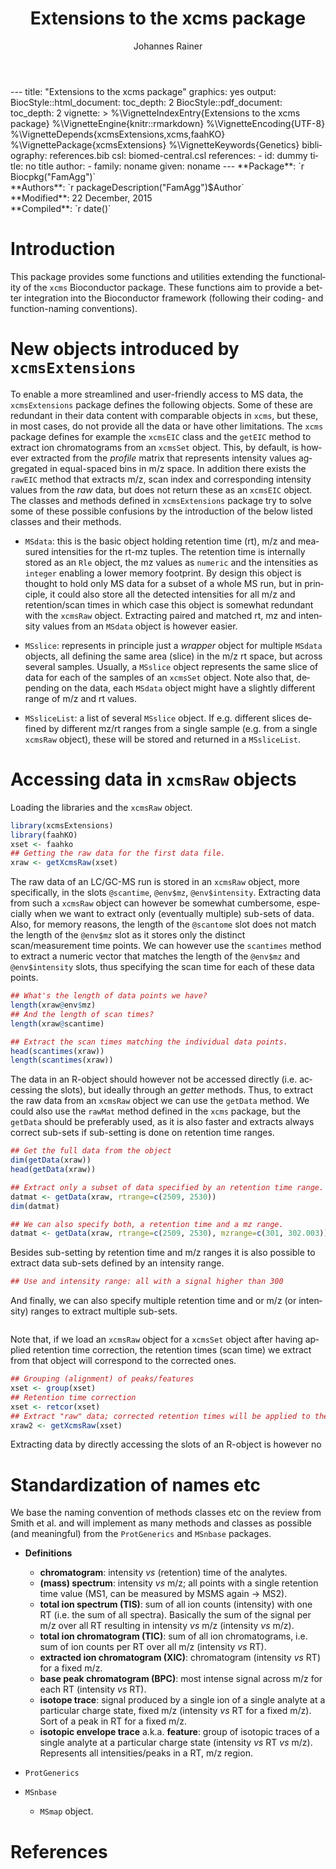 #+TITLE: Extensions to the xcms package
#+AUTHOR:    Johannes Rainer
#+EMAIL:     johannes.rainer@eurac.edu
#+DESCRIPTION:
#+KEYWORDS:
#+LANGUAGE:  en
#+OPTIONS: ^:{} toc:nil
#+PROPERTY: exports code
#+PROPERTY: session *R*

#+EXPORT_SELECT_TAGS: export
#+EXPORT_EXCLUDE_TAGS: noexport

#+BEGIN_HTML
---
title: "Extensions to the xcms package"
graphics: yes
output:
  BiocStyle::html_document:
    toc_depth: 2
  BiocStyle::pdf_document:
    toc_depth: 2
vignette: >
  %\VignetteIndexEntry{Extensions to the xcms package}
  %\VignetteEngine{knitr::rmarkdown}
  %\VignetteEncoding{UTF-8}
  %\VignetteDepends{xcmsExtensions,xcms,faahKO}
  %\VignettePackage{xcmsExtensions}
  %\VignetteKeywords{Genetics}
bibliography: references.bib
csl: biomed-central.csl
references:
- id: dummy
  title: no title
  author:
  - family: noname
    given: noname
---

**Package**: `r Biocpkg("FamAgg")`<br />
**Authors**: `r packageDescription("FamAgg")$Author`<br />
**Modified**: 22 December, 2015<br />
**Compiled**: `r date()`

#+END_HTML

# #+BEGIN_SRC R :ravel echo=FALSE, results='asis', message=FALSE
#   BiocStyle::markdown()
# #+END_SRC

* How to export this to a =Rmd= vignette			   :noexport:

Use =ox-ravel= to export this file as an R markdown file (=C-c C-e m r=). That
way we don't need to edit the resulting =Rmd= file.

* How to export this to a =Rnw= vignette 			   :noexport:

*Note*: this is deprecated! Use the =Rmd= export instead!

Use =ox-ravel= from the =orgmode-accessories= package to export this file to a
=Rnw= file. After export edit the generated =Rnw= in the following way:

1) Delete all =\usepackage= commands.
2) Move the =<<style>>= code chunk before the =\begin{document}= and before
   =\author=.
3) Move all =%\Vignette...= lines at the start of the file (even before
   =\documentclass=).
4) Replace =\date= with =\date{Modified: 21 October, 2013. Compiled: \today}=
5) Eventually search for all problems with =texttt=, i.e. search for pattern
   ="==.

Note: use =:ravel= followed by the properties for the code chunk headers,
e.g. =:ravel results='hide'=. Other options for knitr style options are:
+ =results=: ='hide'= (hides all output, not warnings or messages), ='asis'=,
  ='markup'= (the default).
+ =warning=: =TRUE= or =FALSE= whether warnings should be displayed.
+ =message=: =TRUE= or =FALSE=, same as above.
+ =include=: =TRUE= or =FALSE=, whether the output should be included into the
  final document (code is still evaluated).

* Working with =svn= and =git=					   :noexport:

First check out the svn repo using git:

=git svn clone svn+ssh://svn@source.gm.eurac.edu/chrisUtils --stdlayout=.

Pull the existing =git= repository to this /new/ repo: from within the folder call

=git pull ~/Projects/git/chrisUtils=

Eventually rebasing it again (shouldn't do anything actually).

=git svn rebase=

Commiting (if there is anything to commit) and push it to svn:

=git svn dcommit=.

Now, if we want to create a tag (say we have done a release).

=git svn tag=.


Based on
http://stackoverflow.com/questions/22527867/adding-svn-remote-to-existing-git-repo.



* Introduction

This package provides some functions and utilities extending the functionality
of the =xcms= Bioconductor package. These functions aim to provide a better
integration into the Bioconductor framework (following their coding- and
function-naming conventions).


* New objects introduced by =xcmsExtensions=

To enable a more streamlined and user-friendly access to MS data, the
=xcmsExtensions= package defines the following objects. Some of these are
redundant in their data content with comparable objects in =xcms=, but these, in
most cases, do not provide all the data or have other limitations. The =xcms=
package defines for example the =xcmsEIC= class and the =getEIC= method to
extract ion chromatograms from an =xcmsSet= object. This, by default, is however
extracted from the /profile/ matrix that represents intensity values aggregated
in equal-spaced bins in m/z space. In addition there exists the =rawEIC= method
that extracts m/z, scan index and corresponding intensity values from the /raw/
data, but does not return these as an =xcmsEIC= object. The classes and methods
defined in =xcmsExtensions= package try to solve some of these possible
confusions by the introduction of the below listed classes and their methods.

+ =MSdata=: this is the basic object holding retention time (rt), m/z and
  measured intensities for the rt-mz tuples. The retention time is internally
  stored as an =Rle= object, the mz values as =numeric= and the intensities as
  =integer= enabling a lower memory footprint. By design this object is thought
  to hold only MS data for a subset of a whole MS run, but in principle, it
  could also store all the detected intensities for all m/z and retention/scan
  times in which case this object is somewhat redundant with the =xcmsRaw=
  object. Extracting paired and matched rt, mz and intensity values from an
  =MSdata= object is however easier.

+ =MSslice=: represents in principle just a /wrapper/ object for multiple
  =MSdata= objects, all defining the same area (slice) in the m/z rt space, but
  across several samples. Usually, a =MSslice= object represents the same slice
  of data for each of the samples of an =xcmsSet= object. Note also that,
  depending on the data, each =MSdata= object might have a slightly different
  range of m/z and rt values.

+ =MSsliceList=: a list of several =MSslice= object. If e.g. different slices
  defined by different mz/rt ranges from a single sample (e.g. from a single
  =xcmsRaw= object), these will be stored and returned in a =MSsliceList=.

* Accessing data in =xcmsRaw= objects

Loading the libraries and the =xcmsRaw= object.

#+BEGIN_SRC R :ravel results='silent', message=FALSE
  library(xcmsExtensions)
  library(faahKO)
  xset <- faahko
  ## Getting the raw data for the first data file.
  xraw <- getXcmsRaw(xset)
#+END_SRC

The raw data of an LC/GC-MS run is stored in an =xcmsRaw= object, more
specifically, in the slots =@scantime=, =@env$mz=, =@env$intensity=. Extracting
data from such a =xcmsRaw= object can however be somewhat cumbersome, especially
when we want to extract only (eventually multiple) sub-sets of data. Also, for
memory reasons, the length of the =@scantome= slot does not match the length of
the =@env$mz= slot as it stores only the distinct scan/measurement time points.
We can however use the =scantimes= method to extract a numeric vector that
matches the length of the =@env$mz= and =@env$intensity= slots, thus specifying
the scan time for each of these data points.

#+BEGIN_SRC R
  ## What's the length of data points we have?
  length(xraw@env$mz)
  ## And the length of scan times?
  length(xraw@scantime)

  ## Extract the scan times matching the individual data points.
  head(scantimes(xraw))
  length(scantimes(xraw))
#+END_SRC

The data in an R-object should however not be accessed directly (i.e. accessing
the slots), but ideally through an /getter/ methods. Thus, to extract the raw
data from an =xcmsRaw= object we can use the =getData= method. We could also use
the =rawMat= method defined in the =xcms= package, but the =getData= should be
preferably used, as it is also faster and extracts always correct sub-sets if
sub-setting is done on retention time ranges.

#+BEGIN_SRC R
  ## Get the full data from the object
  dim(getData(xraw))
  head(getData(xraw))

  ## Extract only a subset of data specified by an retention time range.
  datmat <- getData(xraw, rtrange=c(2509, 2530))
  dim(datmat)

  ## We can also specify both, a retention time and a mz range.
  datmat <- getData(xraw, rtrange=c(2509, 2530), mzrange=c(301, 302.003))
#+END_SRC

Besides sub-setting by retention time and m/z ranges it is also possible to
extract data sub-sets defined by an intensity range.

#+BEGIN_SRC R
  ## Use and intensity range: all with a signal higher than 300
#+END_SRC

And finally, we can also specify multiple retention time and or m/z (or
intensity) ranges to extract multiple sub-sets.

#+BEGIN_SRC R

#+END_SRC

Note that, if we load an =xcmsRaw= object for a =xcmsSet= object after having
applied retention time correction, the retention times (scan time) we extract
from that object will correspond to the corrected ones.

#+BEGIN_SRC R
  ## Grouping (alignment) of peaks/features
  xset <- group(xset)
  ## Retention time correction
  xset <- retcor(xset)
  ## Extract "raw" data; corrected retention times will be applied to the raw data.
  xraw2 <- getXcmsRaw(xset)
#+END_SRC

Extracting data by directly accessing the slots of an R-object is however no


* Standardization of names etc

We base the naming convention of methods classes etc on the review from Smith et
al. \cite{Smith:2014di} and will implement as many methods and classes as
possible (and meaningful) from the =ProtGenerics= and =MSnbase= packages.

+ *Definitions*
  + *chromatogram*: intensity /vs/ (retention) time of the analytes.
  + *(mass) spectrum*: intensity /vs/ m/z; all points with a single retention time
    value (MS1, can be measured by MSMS again -> MS2).
  + *total ion spectrum (TIS)*: sum of all ion counts (intensity) with one RT
    (i.e. the sum of all spectra). Basically the sum of the signal per m/z over
    all RT resulting in intensity /vs/ m/z (intensity /vs/ m/z).
  + *total ion chromatogram (TIC)*: sum of all ion chromatograms, i.e. sum of ion
    counts per RT over all m/z (intensity /vs/ RT).
  + *extracted ion chromatogram (XIC)*: chromatogram (intensity /vs/ RT) for a
    fixed m/z.
  + *base peak chromatogram (BPC)*: most intense signal across m/z for each RT
    (intensity /vs/ RT).
  + *isotope trace*: signal produced by a single ion of a single analyte at a
    particular charge state, fixed m/z (intensity /vs/ RT for a fixed m/z). Sort
    of a peak in RT for a fixed m/z.
  + *isotopic envelope trace* a.k.a. *feature*: group of isotopic traces of a
    single analyte at a particular charge state (intensity /vs/ RT /vs/
    m/z). Represents all intensities/peaks in a RT, m/z region.

+ =ProtGenerics=

+ =MSnbase=

  - =MSmap= object.

* TODOs								   :noexport:

** TODO Implement =getXIC= methods.

+ [ ] =getXIC=: providing rtrange, mzrange, extract the ion chromatogram.
+ [ ] =getTIC=:
+ [ ] =getBPC=:
+ [ ] =getTIS=:
+ [ ] =getWhatever=: just extract everything from the 2-dimensional thing.

** TODO Implement =calibrate= method.
** TODO Stuff to work with the /HMDB/ xml files?
** TODO =scantime= method for =xcmsRaw=.

** TODO =MSslice= class [0/2]

The =MSslice= represents a part of the data defined by an =rtrange= and an
=mzrange=. Would be nice to store that for one such range across several
files. But this again requires that the times AND mz are synced.

+ [ ] Extract such an object using =slice= from an =xcmsSet= or =xcmsRaw=
  object.
+ [ ] =plot= method: two different ones, one for the spectrum (intensity vs mz)
  and one for the chromatogram (intensity vs rt). In both cases we have to sum
  up intensities for /close/ values either on rt or on mz.
+ [ ] Documentation.
+ [ ] Examples to the vignette.

** TODO =MSsliceList= class [2/3]

Represents multiple =MSslice= objects. Each one defined by its own mz/rt region.

+ [X] Implement =[= to subset the list.
+ [X] Implement =[[= to extract individual (single) elements.
+ [ ] Add names slot.
+ [ ] Documentation.
+ [ ] Examples to the vignette.


** TODO =xic=

** TODO Easy identification database.

+ [ ] Create a simple database (table) with mass, internal id, external id,
  source and name to easily and fast identify peaks based on mass alone.
+ [ ] Method =simpleIdentify= method.

** TODO shiny app to visualize the data of an =xcmsSet= or =xcmsRaw= object.


* References
